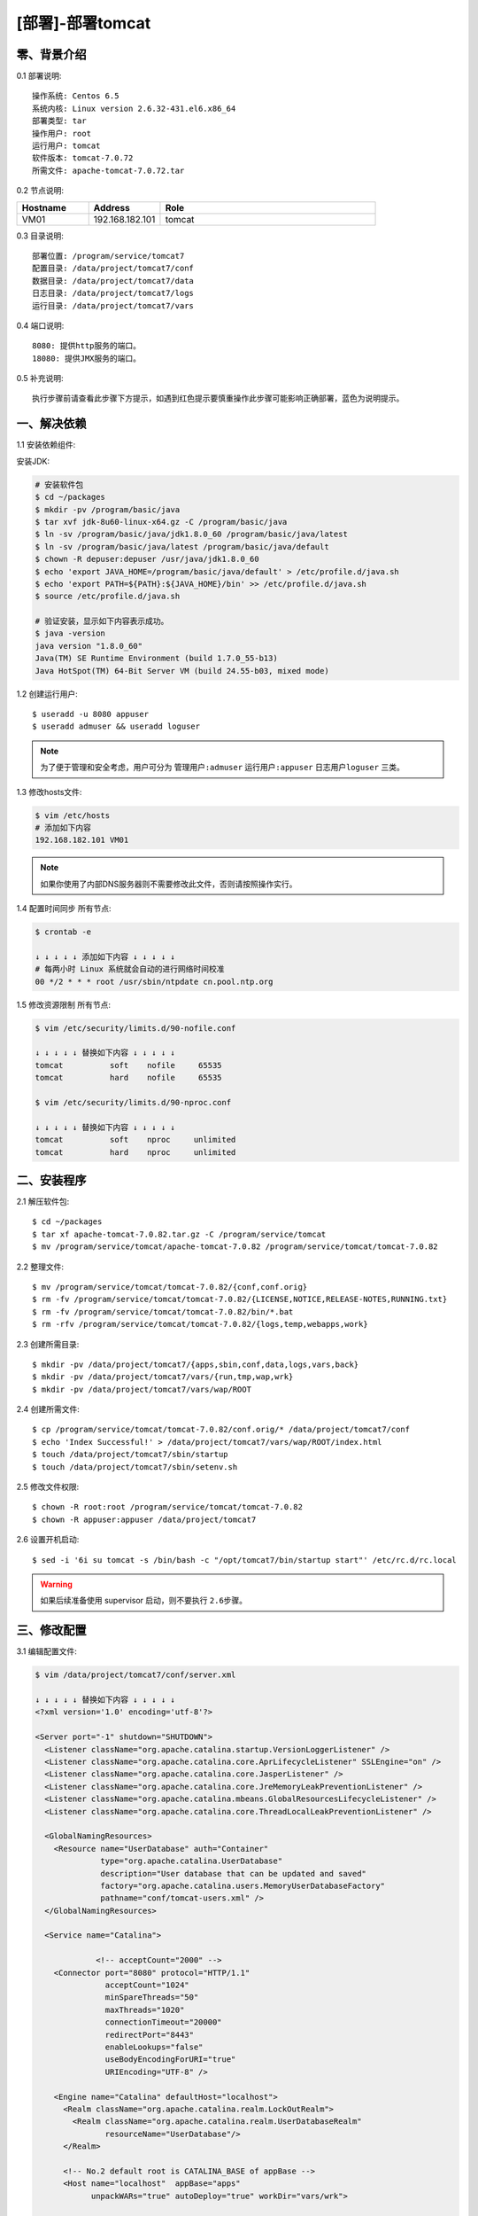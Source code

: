 =================
[部署]-部署tomcat
=================


零、背景介绍
------------

0.1 部署说明::
    
    操作系统: Centos 6.5
    系统内核: Linux version 2.6.32-431.el6.x86_64
    部署类型: tar
    操作用户: root
    运行用户: tomcat
    软件版本: tomcat-7.0.72
    所需文件: apache-tomcat-7.0.72.tar

0.2 节点说明:

.. list-table::
  :widths: 10 10 30
  :header-rows: 1

  * - Hostname
    - Address
    - Role
  * - VM01
    - 192.168.182.101
    - tomcat

0.3 目录说明::

    部署位置: /program/service/tomcat7
    配置目录: /data/project/tomcat7/conf
    数据目录: /data/project/tomcat7/data
    日志目录: /data/project/tomcat7/logs
    运行目录: /data/project/tomcat7/vars

0.4 端口说明::

    8080: 提供http服务的端口。
    18080: 提供JMX服务的端口。

0.5 补充说明::

    执行步骤前请查看此步骤下方提示，如遇到红色提示要慎重操作此步骤可能影响正确部署，蓝色为说明提示。


一、解决依赖
------------

1.1 安装依赖组件::

安装JDK:

.. code-block:: bash

    # 安装软件包
    $ cd ~/packages
    $ mkdir -pv /program/basic/java
    $ tar xvf jdk-8u60-linux-x64.gz -C /program/basic/java
    $ ln -sv /program/basic/java/jdk1.8.0_60 /program/basic/java/latest
    $ ln -sv /program/basic/java/latest /program/basic/java/default
    $ chown -R depuser:depuser /usr/java/jdk1.8.0_60
    $ echo 'export JAVA_HOME=/program/basic/java/default' > /etc/profile.d/java.sh
    $ echo 'export PATH=${PATH}:${JAVA_HOME}/bin' >> /etc/profile.d/java.sh
    $ source /etc/profile.d/java.sh

    # 验证安装，显示如下内容表示成功。
    $ java -version
    java version "1.8.0_60"
    Java(TM) SE Runtime Environment (build 1.7.0_55-b13)
    Java HotSpot(TM) 64-Bit Server VM (build 24.55-b03, mixed mode)

1.2 创建运行用户::

    $ useradd -u 8080 appuser
    $ useradd admuser && useradd loguser 

.. note::

    为了便于管理和安全考虑，用户可分为 ``管理用户:admuser`` ``运行用户:appuser`` ``日志用户loguser`` 三类。

1.3 修改hosts文件:

.. code-block:: bash

    $ vim /etc/hosts
    # 添加如下内容
    192.168.182.101 VM01
    
.. note::

    如果你使用了内部DNS服务器则不需要修改此文件，否则请按照操作实行。

1.4 配置时间同步 ``所有节点``:

.. code-block:: bash

    $ crontab -e

    ↓ ↓ ↓ ↓ ↓ 添加如下内容 ↓ ↓ ↓ ↓ ↓
    # 每两小时 Linux 系统就会自动的进行网络时间校准
    00 */2 * * * root /usr/sbin/ntpdate cn.pool.ntp.org

1.5 修改资源限制 ``所有节点``:

.. code-block:: bash

    $ vim /etc/security/limits.d/90-nofile.conf

    ↓ ↓ ↓ ↓ ↓ 替换如下内容 ↓ ↓ ↓ ↓ ↓
    tomcat          soft    nofile     65535
    tomcat          hard    nofile     65535

    $ vim /etc/security/limits.d/90-nproc.conf

    ↓ ↓ ↓ ↓ ↓ 替换如下内容 ↓ ↓ ↓ ↓ ↓
    tomcat          soft    nproc     unlimited
    tomcat          hard    nproc     unlimited


二、安装程序
------------

2.1 解压软件包::

    $ cd ~/packages
    $ tar xf apache-tomcat-7.0.82.tar.gz -C /program/service/tomcat
    $ mv /program/service/tomcat/apache-tomcat-7.0.82 /program/service/tomcat/tomcat-7.0.82

2.2 整理文件::

    $ mv /program/service/tomcat/tomcat-7.0.82/{conf,conf.orig}
    $ rm -fv /program/service/tomcat/tomcat-7.0.82/{LICENSE,NOTICE,RELEASE-NOTES,RUNNING.txt}
    $ rm -fv /program/service/tomcat/tomcat-7.0.82/bin/*.bat
    $ rm -rfv /program/service/tomcat/tomcat-7.0.82/{logs,temp,webapps,work}

2.3 创建所需目录::

    $ mkdir -pv /data/project/tomcat7/{apps,sbin,conf,data,logs,vars,back}
    $ mkdir -pv /data/project/tomcat7/vars/{run,tmp,wap,wrk}
    $ mkdir -pv /data/project/tomcat7/vars/wap/ROOT
    
2.4 创建所需文件::
    
    $ cp /program/service/tomcat/tomcat-7.0.82/conf.orig/* /data/project/tomcat7/conf
    $ echo 'Index Successful!' > /data/project/tomcat7/vars/wap/ROOT/index.html
    $ touch /data/project/tomcat7/sbin/startup
    $ touch /data/project/tomcat7/sbin/setenv.sh

2.5 修改文件权限::

    $ chown -R root:root /program/service/tomcat/tomcat-7.0.82
    $ chown -R appuser:appuser /data/project/tomcat7

2.6 设置开机启动::

    $ sed -i '6i su tomcat -s /bin/bash -c "/opt/tomcat7/bin/startup start"' /etc/rc.d/rc.local

.. warning::

    如果后续准备使用 supervisor 启动，则不要执行 ``2.6步骤``。


三、修改配置
------------

3.1 编辑配置文件:

.. code-block:: xml

    $ vim /data/project/tomcat7/conf/server.xml

    ↓ ↓ ↓ ↓ ↓ 替换如下内容 ↓ ↓ ↓ ↓ ↓
    <?xml version='1.0' encoding='utf-8'?>

    <Server port="-1" shutdown="SHUTDOWN">
      <Listener className="org.apache.catalina.startup.VersionLoggerListener" />
      <Listener className="org.apache.catalina.core.AprLifecycleListener" SSLEngine="on" />
      <Listener className="org.apache.catalina.core.JasperListener" />
      <Listener className="org.apache.catalina.core.JreMemoryLeakPreventionListener" />
      <Listener className="org.apache.catalina.mbeans.GlobalResourcesLifecycleListener" />
      <Listener className="org.apache.catalina.core.ThreadLocalLeakPreventionListener" />
    
      <GlobalNamingResources>
        <Resource name="UserDatabase" auth="Container"
                  type="org.apache.catalina.UserDatabase"
                  description="User database that can be updated and saved"
                  factory="org.apache.catalina.users.MemoryUserDatabaseFactory"
                  pathname="conf/tomcat-users.xml" />
      </GlobalNamingResources>
    
      <Service name="Catalina">
    
                 <!-- acceptCount="2000" -->
        <Connector port="8080" protocol="HTTP/1.1"
                   acceptCount="1024"
                   minSpareThreads="50"
                   maxThreads="1020"
                   connectionTimeout="20000"
                   redirectPort="8443"
                   enableLookups="false"
                   useBodyEncodingForURI="true"
                   URIEncoding="UTF-8" />
    
        <Engine name="Catalina" defaultHost="localhost">
          <Realm className="org.apache.catalina.realm.LockOutRealm">
            <Realm className="org.apache.catalina.realm.UserDatabaseRealm"
                   resourceName="UserDatabase"/>
          </Realm>
    
          <!-- No.2 default root is CATALINA_BASE of appBase -->
          <Host name="localhost"  appBase="apps" 
                unpackWARs="true" autoDeploy="true" workDir="vars/wrk">

            <!-- No.1 default root is appBase of docBase -->
            <!-- Context path="/apps" docBase="../../apps" reloadable="flase"/ -->

            <!-- No.3 default root is appBase of docBase for ROOT -->
            <Context path="" docBase="../vars/wap/ROOT"/>

            <Valve className="org.apache.catalina.valves.AccessLogValve" directory="logs"
                   prefix="localhost_access_log." suffix=".txt"
                   pattern="%h %l %u %t &quot;%r&quot; %s %b" />
    
          </Host>
        </Engine>
      </Service>
    </Server>

3.2 修改默认配置目录:

.. code-block:: bash
 
    $ vim /data/tomcat7/sbin/startup

    ↓ ↓ ↓ ↓ ↓ 替换如下内容 ↓ ↓ ↓ ↓ ↓
    #!/bin/bash
    #
    SELF_BASE=$(dirname $(dirname $(readlink -f $0)))

    export CATALINA_BASE=${SELF_BASE}
    source ${SELF_BASE}/sbin/setenv.sh
    exec /program/service/tomcat/tomcat-7.0.82/bin/catalina.sh "$@"

.. code-block:: bash

    # 赋予脚本执行权限
    $ chmod +x /data/project/tomcat7/sbin/startup

3.3 修改日志、PID目录:

.. code-block:: bash

    $ vim /data/project/tomcat7/sbin/setenv.sh

    ↓ ↓ ↓ ↓ ↓ 替换如下内容 ↓ ↓ ↓ ↓ ↓
    #--============================================--#
    #                   环境相关
    #--============================================--#
    export JAVA_HOME="/program/basic/java/default"
    export CATALINA_OUT="$CATALINA_BASE"/logs/catalina.out
    export CATALINA_PID="$CATALINA_BASE"/vars/run/tomcat7.pid
    export CATALINA_TMPDIR="$CATALINA_BASE"/vars/tmp
    
    
    #--============================================--#
    #                 JVM资源相关
    #--============================================--#
    CATALINA_OPTS="-server -Xmx400m -Xms400m
                   -XX:MaxPermSize=128m -XX:PermSize=128m
                   -XX:+UseParallelGC -XX:ParallelGCThreads=4"
    
    
    #--============================================--#
    #    开启JXM功能 (**注意修改hostname及端口**)
    #--============================================--#
    CATALINA_OPTS="$CATALINA_OPTS
     -Djava.rmi.server.hostname=VM01
     -Dcom.sun.management.jmxremote=true
     -Dcom.sun.management.jmxremote.port=18080
     -Dcom.sun.management.jmxremote.ssl=false
     -Dcom.sun.management.jmxremote.authenticate=false"
    
    
    #--============================================--#
    #                开启GC日志
    #--============================================--#
    CATALINA_OPTS="$CATALINA_OPTS
     -XX:+PrintGCDateStamps 
     -XX:+PrintGCDetails
     -Xloggc:${CATALINA_BASE}/logs/gc/gc.log"
    
    
    #--============================================--#
    #                开启HeapDump
    #--============================================--#
    CATALINA_OPTS="$CATALINA_OPTS
     -XX:+HeapDumpOnOutOfMemoryError 
     -XX:HeapDumpPath=${CATALINA_BASE}/logs/dump/heapdump.bin"

修改日志策略::

    $ sed -i '/^handlers =/ s/^/#/' /data/project/tomcat7/conf/logging.properties
    $ sed -i '18s/.handlers/handlers/' /data/project/tomcat7/conf/logging.properties


四、启动程序
------------

4.1 启动应用程序::
    
二进制启动::

    $ su appuser -s /bin/bash -c "/data/project/tomcat7/sbin/startup start"

.. note::

    如果启动过程较慢，可能是由于系统随机数熵不够导致。查看 ``/proc/sys/kernel/random/entropy_avail`` 获取该值。可以安装 ``yum install haveged`` 增大该值。 

SysV启动脚本::

    -

supervisor启动配置:

.. code-block:: bash

    [program:tomcat7]
    command=/data/project/tomcat7/sbin/startup run
    stdout_logfile=/data/project/tomcat7/logs/supervisor.out
    stdout_logfile_maxbytes=500MB
    stdout_logfile_backups=10
    redirect_stderr=true

.. warning::

    选择一种启动方式即可，一般使用SysV启动脚本启动即可。如果后续准备使用 supervisor 启动，则不要执行 ``2.6步骤``。

4.2 验证部署:

.. code-block:: bash
    
    # 测试主页
    $ curl http://127.0.0.1:8080
    Index Successful!


五、附属功能
------------

5.1 配置使用Redis做session共享:

.. code-block:: bash

    # 拷贝jar包到tomcat的lib目录
    $ cp /tmp/tomcat/resource/jedis-2.5.2.jar \
                              commons-pool2-2.2.jar \
                              tomcat-redis-session-manage-tomcat7.jar \
         /opt/tomcat7/lib

.. code-block:: bash
    
    # 修改配置文件
    $ vim /data/tomcat7/conf/context.xml

    ↓ ↓ ↓ ↓ ↓ 替换如下内容 ↓ ↓ ↓ ↓ ↓
    <?xml version='1.0' encoding='utf-8'?>

    <!-- allowLinking="true" 可以使用软连接访问目录 -->
    <Context allowLinking="true">

        <!-- Default set of monitored resources -->
        <WatchedResource>WEB-INF/web.xml</WatchedResource>

        <Valve className="com.orangefunction.tomcat.redissessions.RedisSessionHandlerValve" />        
        <Manager className="com.orangefunction.tomcat.redissessions.RedisSessionManager" 
            host="SES-RDS01.HJ.BJ.JRX"
            port="6379"
            database="0" />

            <!-- host="localhost"             Redis地址 -->
            <!-- port="6379"                  Redis端口 -->
            <!-- password="123456"            Redis密码 -->
            <!-- database="0"                 存储Session的Redis库编号 -->
            <!-- maxInactiveInterval="60"     Session失效的间隔（秒） -->

    </Context>

.. code-block:: bash
    
    # 添加session测试页面，使用浏览器访问。
    $ vim /data/tomcat7/apps/session.jsp

    ↓ ↓ ↓ ↓ ↓ 替换如下内容 ↓ ↓ ↓ ↓ ↓
    <%@ page contentType="text/html; charset=UTF-8" %>
    <%@ page import="java.util.*" %>
    <html><head><title>Cluster App Test</title></head>
    <body>
    Server Info:
    <%
    out.println(request.getLocalAddr() + " : " + request.getLocalPort()+"<br>");%>
    <%
      out.println("<br> ID " + session.getId()+"<br>");
      // 如果有新的 Session 属性设置
      String dataName = request.getParameter("dataName");
      if (dataName != null && dataName.length() > 0) {
         String dataValue = request.getParameter("dataValue");
         session.setAttribute(dataName, dataValue);
      }
      out.print("<b>Session 列表</b>");
      Enumeration e = session.getAttributeNames();
      while (e.hasMoreElements()) {
         String name = (String)e.nextElement();
         String value = session.getAttribute(name).toString();
         out.println( name + " = " + value+"<br>");
             System.out.println( name + " = " + value);
       }
    %>
      <form action="session.jsp" method="POST">
        名称:<input type=text size=20 name="dataName">
         <br>
        取值:<input type=text size=20 name="dataValue">
         <br>
        <input type=submit>
       </form>
    </body>
    </html>
